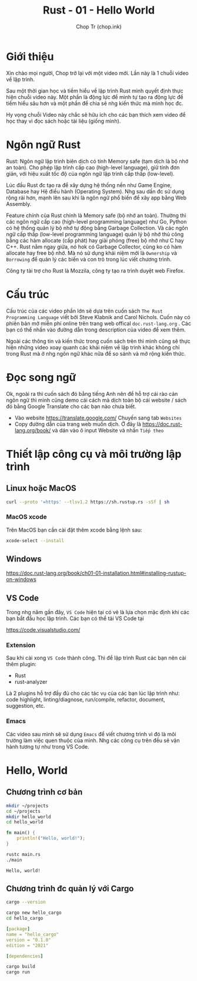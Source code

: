 #+hugo_base_dir: ~/Sync/chop-ink/
#+hugo_section: posts/rust
#+hugo_tags: learning rust hello world
#+hugo_draft: true

#+TITLE: Rust - 01 - Hello World
#+AUTHOR: Chop Tr (chop.ink)
#+DESCRIPTION: Giới thiệu chương trình học Rust. Mục tiêu và Cấu trúc bài học.

* Giới thiệu

Xin chào mọi người, Chop trở lại với một video mới. Lần này là 1 chuỗi video về lập trình.

Sau một thời gian học và tiềm hiểu về lập trình Rust mình quyết định thực hiện chuỗi video này. Một phần là động lực để mình tự tạo ra động lực để tiềm hiểu sâu hơn và một phần để chia sẽ nhg kiến thức mà mình học đc.

Hy vọng chuỗi Video này chắc sẽ hữu ích cho các bạn thích xem video để học thay vì đọc sách hoặc tài liệu (giống mình).


* Ngôn ngữ Rust

Rust: Ngôn ngữ lập trình biên dịch có tính Memory safe (tạm dịch là bộ nhớ an toàn). Cho phép lập trình cấp cao (high-level language), giữ tính đơn giản, với hiệu xuất tốc độ của ngôn ngữ lập trình cấp thấp (low-level).

Lúc đầu Rust đc tạo ra để xây dựng hệ thống nền như Game Engine, Database hay Hệ điều hành (Operating System). Nhg sau dần đc sử dụng rộng rải hơn, mạnh lên sau khi là ngôn ngữ phổ biến để xây app bằng Web Assembly.

Feature chính của Rust chính là Memory safe (bộ nhớ an toàn). Thường thì các ngôn ngữ cấp cao (high-level programming language) như Go, Python có hệ thống quản lý bộ nhớ tự động bằng Garbage Collection. Và các ngôn ngữ cấp thấp (low-level programming language) quản lý bộ nhớ thủ công bằng các hàm allocate (cấp phát) hay giải phóng (free) bộ nhớ như C hay C++. Rust nằm ngay giữa, nó hok có Garbage Collector, cũng ko có hàm allocate hay free bộ nhớ. Mà nó sử dụng khái niệm mới là =Ownership= và =Borrowing= để quản lý các biến và con trỏ trong lúc viết chương trình.

Công ty tài trợ cho Rust là Mozzila, công ty tạo ra trình duyệt web Firefox.


* Cấu trúc

Cấu trúc của các video phần lớn sẽ dựa trên cuốn sách ~The Rust Programming Language~ viết bởi Steve Klabnik and Carol Nichols. Cuốn này có phiên bản mở miễn phí online trên trang web offical =doc.rust-lang.org= . Các bạn có thể nhấn vào đường dẫn trong description của video để xem thêm.

Ngoài các thông tin và kiến thức trong cuốn sách trên thì mình cũng sẽ thực hiện những video xoay quanh các khái niệm về lập trình khác không chỉ trong Rust mà ở nhg ngôn ngữ khác nữa để so sánh và mở rộng kiến thức.


* Đọc song ngữ

Ok, ngoài ra thì cuốn sách đó bằng tiếng Anh nên để hỗ trợ cái rào cản ngôn ngữ thì mình cũng demo cái cách mà dịch toàn bộ cái website / sách đó bằng Google Translate cho các bạn nào chưa biết.

- Vào website https://translate.google.com/ Chuyến sang tab =Websites=
- Copy đường dẫn của trang web muốn dịch. Ở đây là https://doc.rust-lang.org/book/ và dán vào ô input Website và nhấn =Tiếp theo=


* Thiết lập công cụ và môi trường lập trình

** Linux hoặc MacOS

#+begin_src bash
curl --proto '=https' --tlsv1.2 https://sh.rustup.rs -sSf | sh
#+end_src

*** MacOS xcode

Trên MacOS bạn cần cài đặt thêm xcode bằng lệnh sau:

#+begin_src bash
xcode-select --install
#+end_src


** Windows

https://doc.rust-lang.org/book/ch01-01-installation.html#installing-rustup-on-windows


** VS Code

Trong nhg năm gần đây, =VS Code= hiện tại có vẻ là lựa chọn mặc định khi các bạn bắt đầu học lập trình. Các bạn có thể tải VS Code tại

https://code.visualstudio.com/

*** Extension

Sau khi cài xong =VS Code= thành công. Thì để lập trình Rust các bạn nên cài thêm plugin:

- Rust
- rust-analyzer

Là 2 plugins hỗ trợ đầy đủ cho các tác vụ của các bạn lúc lập trình như: code highlight, linting/diagnose, run/compile, refactor, document, suggestion, etc.


*** Emacs

Các video sau mình sẽ sử dụng =Emacs= để viết chương trình vì đó là môi trường làm việc quen thuộc của mình. Nhg các công cụ trên đều sẽ vận hành tương tự như trong VS Code.


* Hello, World

** Chương trình cơ bản

#+begin_src bash
mkdir ~/projects
cd ~/projects
mkdir hello_world
cd hello_world
#+end_src

#+begin_src rust
fn main() {
    println!("Hello, world!");
}
#+end_src

#+begin_src bash
rustc main.rs
./main
#+end_src

#+begin_src
Hello, world!
#+end_src


** Chương trình đc quản lý với Cargo

#+begin_src bash
cargo --version
#+end_src

#+begin_src bash
cargo new hello_cargo
cd hello_cargo
#+end_src

#+begin_src yaml
[package]
name = "hello_cargo"
version = "0.1.0"
edition = "2021"

[dependencies]
#+end_src

#+begin_src bash
cargo build
cargo run
#+end_src
